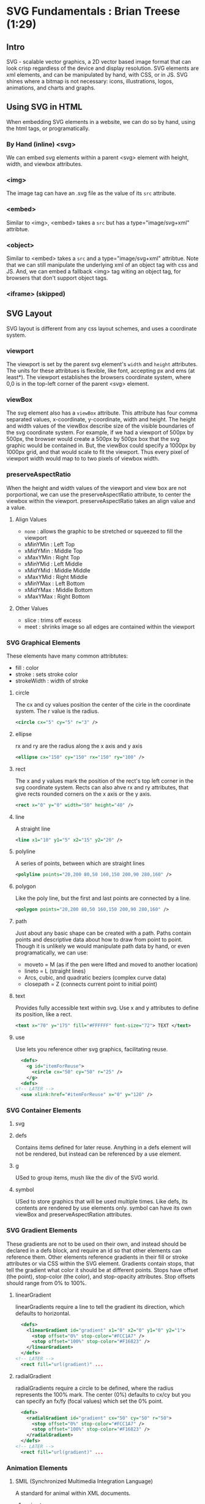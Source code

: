 * SVG Fundamentals : Brian Treese (1:29)
** Intro
SVG - scalable vector graphics, a 2D vector based image format that can look crisp regardless of the device and display resolution. SVG elements are xml elements, and can be manipulated by hand, with CSS, or in JS.
  SVG shines where a bitmap is not necessary: icons, illustrations, logos, 
animations, and charts and graphs.
** Using SVG in HTML
  When embedding SVG elements in a website, we can do so by hand, using the html tags, or programatically. 
*** By Hand (inline) <svg>
We can embed svg elements within a parent <svg> element with height, width, and viewbox attributes.
*** <img>
The image tag can have an .svg file as the value of its =src= attribute.
*** <embed>
Similar to <img>, <embed> takes a =src= but has a type="image/svg+xml" attribtue.
*** <object>
Similar to <embed> takes a =src= and a type="image/svg+xml" attribtue. Note that we can still manipulate the underlying xml of an object tag with css and JS. And, we can embed a fallback <img> tag witing an object tag, for browsers that don't support object tags.
*** <iframe> (skipped)
** SVG Layout
SVG layout is different from any css layout schemes, and uses a coordinate system.
*** viewport
The viewport is set by the parent svg element's =width= and =height= attributes. The units for these attribtues is flexible, like font, accepting px and ems (at least*). The viewport establishes the browsers coordinate system, where 0,0 is in the top-left corner of the parent <svg> element.
*** viewBox
The svg element also has a =viewBox= attribute. This attribute has four comma separated values, x-coordinate, y-coordinate, width and height. The height and width values of the viewBox describe size of the visible boundaries of the svg coordinate system. For example, if we had a viewport of 500px by 500px, the browser would create a 500px by 500px box that the svg graphic would be contained in. But, the viewBox could specify a 1000px by 1000px grid, and that would scale to fit the viewport. Thus every pixel of viewport width would map to to two pixels of viewbox width.
*** preserveAspectRatio
When the height and width values of the viewport and view box are not porportional, we can use the preserveAspectRatio attribute, to center the viewbox within the viewport.
  preserveAspectRatio takes an align value and a     value.
**** Align Values
- =none= : allows the graphic to be stretched or squeezed to fill the viewport
- xMinYMin : Left Top
- xMidYMin : Middle Top
- xMaxYMin : Right Top
- xMinYMid : Left Middle
- xMidYMid : Middle Middle
- xMaxYMid : Right Middle
- xMinYMax : Left Bottom
- xMidYMax : Middle Bottom
- xMaxYMax : Right Bottom
**** Other Values
- slice : trims off excess
- meet : shrinks image so all edges are contained within the viewport
*** SVG Graphical Elements
These elements have many common attribtutes:
 - fill : color
 - stroke : sets stroke color
 - strokeWidth : width of stroke
**** circle
The cx and cy values position the center of the cirle in the coordinate system. The r value is the radius.

#+BEGIN_SRC xml
  <circle cx="5" cy="5" r="3" />
#+END_SRC

**** ellipse
rx and ry are the radius along the x axis and y axis

#+BEGIN_SRC xml
  <ellipse cx="150" cy="150" rx="150" ry="100" />
#+END_SRC

**** rect
The x and y values mark the position of the rect's top left corner in the svg coordinate system. Rects can also ahve rx and ry attributes, that give rects rounded corners on the x axis or the y axis.

#+BEGIN_SRC xml
  <rect x="0" y="0" width="50" height="40" />
#+END_SRC

**** line
A straight line

#+BEGIN_SRC xml
  <line x1="10" y1="5" x2="15" y2="20" />
#+END_SRC

**** polyline
A series of points, between which are straight lines

#+BEGIN_SRC xml
  <polyline points="20,200 80,50 160,150 200,90 280,160" />
#+END_SRC
**** polygon
Like the poly line, but the first and last points are connected by a line.

#+BEGIN_SRC xml
  <polygon points="20,200 80,50 160,150 200,90 280,160" />
#+END_SRC

**** path
Just about any basic shape can be created with a path. Paths contain points and descriptive data about how to draw from point to point. Though it is unlikely we would manipulate path data by hand, or even programatically, we can use:
- moveto = M (as if the pen were lifted and moved to another location)
- lineto = L (straight lines)
- Arcs, cubic, and quadratic beziers (complex curve data)
- closepath = Z (connects current point to initial point)

**** text
Provides fully accessible text within svg. Use x and y attributes to define its position, like a rect.

#+BEGIN_SRC xml
  <text x="70" y="175" fill="#FFFFFF" font-size="72"> TEXT </text>
#+END_SRC

**** use
Use lets you reference other svg graphics, facilitating reuse. 

#+BEGIN_SRC xml
  <defs>
    <g id="itemForReuse">
      <circle cx="50" cy="50" r="25" />
    </g>
  <defs>
<!-- LATER -->
  <use xlink:href="#itemForReuse" x="0" y="120" />
#+END_SRC

*** SVG Container Elements
**** svg
**** defs
Contains items defined for later reuse. Anything in a defs element will not be rendered, but instead can be referenced by a use element.
**** g
USed to group items, mush like the div of the SVG world.
**** symbol
USed to store graphics that will be used multiple times. Like defs, its contents are rendered by use elements only. symbol can have its own viewBox and preserveAspectRation attributes.

*** SVG Gradient Elements
These gradients are not to be used on their own, and instead should be declared in a defs block, and require an id so that other elements can reference them. Other elements reference gradients in their fill or stroke attributes or via CSS within the SVG element.
  Gradients contain stops, that tell the gradient what color it should 
be at different points. Stops have offset (the point), stop-color (the color), and stop-opacity attributes.
  Stop offsets should range from 0% to 100%. 

**** linearGradient
linearGradients require a line to tell the gradient its direction, which defaults to horizontal.

#+BEGIN_SRC xml
  <defs>
    <linearGradient id="gradient" x1="0" x2="0" y1="0" y2="1">
      <stop offset="0%" stop-color="#FCC1A7" />
      <stop offset="100%" stop-color="#F16823" />
    </linearGradient>
  </defs>
<!-- LATER -->
  <rect fill="url(gradient)" ...
#+END_SRC

**** radialGradient
radialGradients require a circle to be defined, where the radius represents the 100% mark. The center (0%) defaults to cx/cy but you can specify an fx/fy (focal values) which set the 0% point.

#+BEGIN_SRC xml
  <defs>
    <radialGradient id="gradient" cx="50" cy="50" r="50">
      <stop offset="0%" stop-color="#FCC1A7" />
      <stop offset="100%" stop-color="#F16823" />
    </radialGradient>
  </defs>
<!-- LATER -->
  <rect fill="url(gradient)" ...
#+END_SRC

*** Animation Elements
**** SMIL (Synchronized Multimedia Integration Language)
A standard for animal within XML documents.
***** animate
The animate attribute animates a single attribute or property of another element over time. This example moves a rectangle across the screen from off-screen to off-screen, left to right, over a 5s duration, repeatedly.

#+BEGIN_SRC xml
  <svg width="300" height="300">
    <rect x="0" y="0" width="300" height="200">
      <animate attributeName="x" from="-300" to="300" 
               dur="5s" repeatCount="indefinite" />
    </rect>
  </svg>
#+END_SRC

***** animateMotion
Uses path data from a path element to create a motion path for an SVG element to move along.

#+BEGIN_SRC xml
  <svg width="300" height="300" >
    <path id="motionPath"
          d="M-141.333,218C-60......."
          stroke="#ccc" stroke-width="3" fill="none" />
<!-- LATER -->
    <circle cx="" cy="" r="40" >
      <animateMotion dur="3s" repeatCount="indefinite" >
        <mpath xlink:href="#motionPath" />
      </animateMotion>
    </circle>
  </svg>
#+END_SRC

***** AnimateTransform
Animates the translation, scaling, rotation or skewing of another element over time. This example rotates a rectangle clockwise.

#+BEGIN_SRC xml
  <svg width="300" height="300" >
    <rect x="75" y="75" width="150" height="150" >
      <animateTransform attributeName="transform"
                        type="rotate"
                        from="0 150 150"
                        to="360 150 150"
                        dur="5s"
                        repeatCount="indefinite" />
    </rect>
  </svg>
#+END_SRC 

***** set
Sets the value of an attribute for a specified duration. (punctuated equilibrium).

#+BEGIN_SRC xml
  <svg width="300" height="300" >
    <circle cx="150" cy="150" r="10" >
      <set attributeName="r"
           to="100"
           begin="3s"
           fill="freeze" />
    </circle>
  </svg>
#+END_SRC
*** Styling SVG with CSS
We don't have to set attributes inline on our SVG elements. We can give SVG elements class attributes, so that we can use style sheets. We can embed stylesheets in svg, using a style tag. And we can reference external stylesheets.
  
** SVG Sprites (skipped)
** Animating SVG
There are three main methods for animating SVGs.
*** with CSS (only animates CSS properties)
When we use CSS for animations, we can only animate sn SVG element's CSS properties, but not the element's attributes.
  Additionally, browser support for CSS animations is spotty. For 
example, with transforms, different browsers implement transform values differently.
  Finally, if we're using an <img> tag to display our SVG, we cannot 
reference external stylesheets for that SVG. 
**** @keyframes
From MDN: "The @keyframes CSS at-rule lets authors control the intermediate steps in a CSS animation sequence by establishing keyframes (or waypoints) along the animation sequence that must be reached by certain points during the animation. This gives you more specific control over the intermediate steps of the animation sequence than you'd get when letting the browser handle everything automatically."
  Be sure to use autoprefixer with keyframes!
**** transforms
From MDN : "The CSS transform property lets you modify the coordinate space of the CSS visual formatting model. Using it, elements can be translated, rotated, scaled, and skewed." 
*** with SMIL (not available in IE)
SVG has its own animation standard, which lets us animate SVG presentation attributes. NOT SUPPORTED IN IE!
**** animate
This example repeatedly changes the fill attribute from one color to another, over the course of one second.

#+BEGIN_SRC xml
  <polygon id="box01" ... />
<!-- LATER -->
  <animate xlink:href="#box01" attributeName="fill"
           from="#538B93" to="#0F5156" dur="1s" repeatCount="indefinite" />
#+END_SRC

If the =from= attribute is omitted, it defaults to the element's current fill value.
**** =begin=
The begin attribute gives us lots of power to time the animation. Values like "click" or "1s" which waits for a click or 1 second, respectively,  before the animation begins. You can also sync animations between elements by using an element's id as a reference:

#+BEGIN_SRC xml
  <circle cx="80" cy="200" r="40" fill="#f16823">
    <animate attributeName="cx" from="80" to="700" dur="1s"
             begin="click" id="item-01" fill="freeze" />
  </circle>

  <circle cx="80" cy="400" r="40" fill="#f16823">
      <animate attributeName="cx" from="80" to="700" dur="1s"
             begin="item-01.begin + 0.5s" fill="freeze" />
  </circle>
#+END_SRC

*** With JS
**** snap.svg
A JS SVG manipulation library. 
**** vivus.js
Animates strokes on paths, so works well with line art, animating the "drawing" of the svg, like watching someone draw the svg with a pen.
**** D3
** Optimization
- Sprites allow optimization of image loading, by bundling images
- SVGs can be optimized manually, by removing non-visible elements, merging paths/polylines, removing text if the text is not neded by the browser, and cropping the image.
- Tools can further reduce filesize by removing metadata, simplifying path data, etc.
    https://petercollingridge.appspot.com/svg-editor

** Browser Support

http://www.caniuse.com

SVG basics are green across the board, but some bugs remain re: responsiveness with SVGs; Must use the padding hack in IE. 

Fragment identifiers have recent support.

SMIL has little to no support in IE.


* Animated SVG Animation : Sarah Drasner (2:53)
** Why SVG?
SVG are images made with math.

1. Crisp on any display
2. Less HTTP Requests to handle
3. Easily Scalable for responsive design
4. Small filesize if you design for performance
5. Easy to animate
6. Easy to make accesible
** The SVG DOM
*** Platonic Shapes
See other course...
*** viewport and viewBox
The viewport is declared using the width and height attributes on the SVG element. You can declare the svg element's width and heith inline, but this makes it more 
difficult to override with CSS. For responsive design, set the svg element's width and height using CSS. This allows the SVG to scale to the layout.
  The viewBox for an SVG should be declared inline. The viewBox declares the 
coordinate system for the SVG. You can use the viewBox to crop things, which can be helpful to hide elements when animating.

https://sarasoueidan.com/blog/svg-coordinate-systems/
*** preserveAspectRatio
The default setting for preserveAspectRatio is "xMidYMid meet", which uniformly scales an svg element, like "background-size: cover" in CSS.

See also other course.

*** Groups
We can put attributes, like fill and stroke for example, on a g (for group) element, and it will apply to any elements inside the g element. 

*** Polylines
Polylines are easy to use for data visualizations.

*** Paths
Paths require more than a list of points, and accept path letters.

Capital letters are absolute, lowercase are relative.:

| Path Data                                           |
|-------------+---------------------------------------|
| Path Letter | Path Meaning                          |
|-------------+---------------------------------------|
| M, m        | moveTo                                |
| L, l        | lineTo                                |
| H, h        | horizontal line drawn from position   |
| V, v        | vertical line drawn from position     |
| Z, z        | joins the end of a path (ending path) |

| Path Curve Commands                                       |
|---------------------+-------------------------------------|
| Path Letter         | Path Meaning                        |
|---------------------+-------------------------------------|
| C, c                | cubic bezier                        |
| S, s                | reflecting cubic-bexier             |
| Q, q                | quadratic bezier point              |
| T, t                | command point that's been reflected |
| A, a                | elliptical arc                      |

https://codepen.io/anthonydugois/pen/mewdyZ

** Optimization
After export, before implementation: Optimize!
- SVGOMG
- Peter Collingridge's SVG Editor
- SVGO / SVGO-GUI
** CSS Animations
SMIL is being deprecated...
*** keyframes
*** transform
** TODO Exercise 1
Make a simple SVG with 4+ attributes, optimize it, and animate at least two elements.
** Step Animations & Rolling Backgrounds
** Responsive Sprites
** Atmospheric and Elemental Motion
** Benchmarks
** CSS Properties
** Greensock Workflow
** Greensock Syntax
** Staggering Animations
** Timelines
** Exercise 3
** Illustrator Workflow
** UI/UX Animation Overview
** Animation with Interaction
** Draggable Animations
** Draw SVG
** Motion Along a Path
** SplitText Plugin
** Relative Tweens
** Exercise 5
** Exercise 6
** Storyboarding Animations
** Resources and Course Wrap-Up
